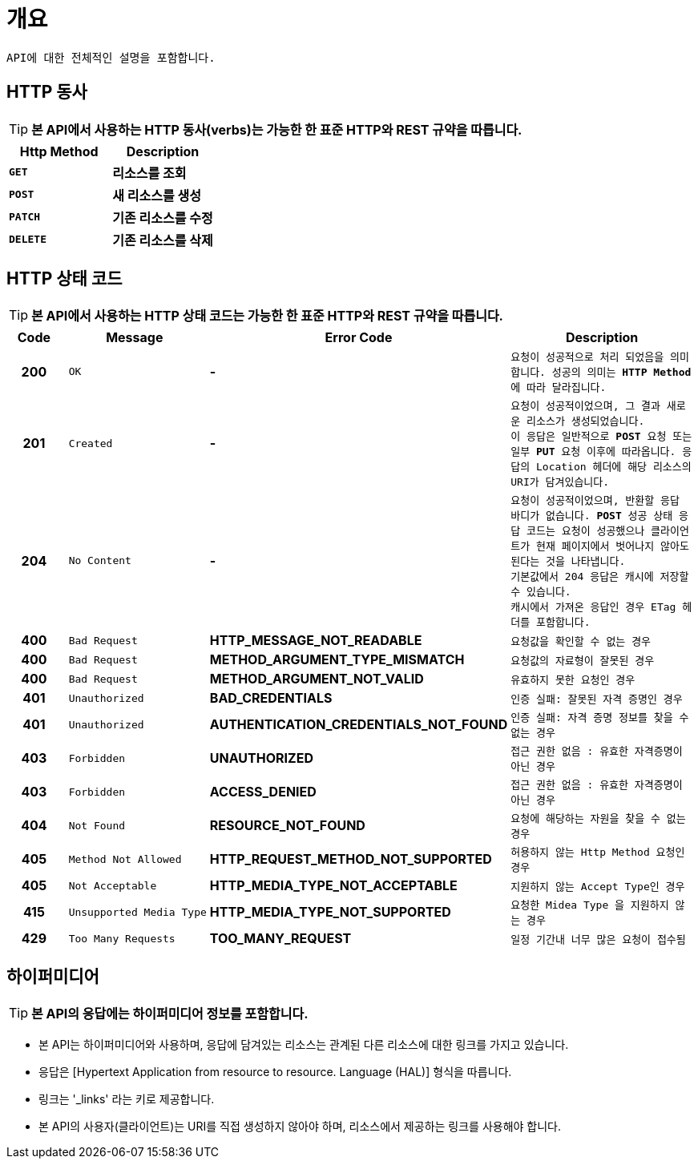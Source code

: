 
[[overview]]
= ** 개요 **

[%hardbreaks]
----
API에 대한 전체적인 설명을 포함합니다.
----

[[overview-http-verbs]]
== ** HTTP 동사 **
****
TIP: ** 본 API에서 사용하는 HTTP 동사(verbs)는 가능한 한 표준 HTTP와 REST 규약을 따릅니다. **

|===
| Http Method | Description

| `*GET*`
| *리소스를 조회*

| `*POST*`
| *새 리소스를 생성*

| `*PATCH*`
| *기존 리소스를 수정*

| `*DELETE*`
| *기존 리소스를 삭제*
|===
****

//https://hyeonstorage.tistory.com/97
[[overview-http-status-codes]]
== ** HTTP 상태 코드 **
****
TIP: ** 본 API에서 사용하는 HTTP 상태 코드는 가능한 한 표준 HTTP와 REST 규약을 따릅니다. **

[cols="1h,2l,4s,4m"]
|===
| Code | Message | Error Code | Description

| 200
| OK
| -
| 요청이 성공적으로 처리 되었음을 의미합니다.
성공의 의미는 `*HTTP Method*` 에 따라 달라집니다.

| 201
| Created
| -
| 요청이 성공적이었으며, 그 결과 새로운 리소스가 생성되었습니다. +
이 응답은 일반적으로 `*POST*` 요청 또는 일부 `*PUT*` 요청 이후에 따라옵니다.
응답의 `Location` 헤더에 해당 리소스의 URI가 담겨있습니다.

| 204
| No Content
| -
| 요청이 성공적이었으며, 반환할 응답 바디가 없습니다.
`*POST*` 성공 상태 응답 코드는 요청이 성공했으나 클라이언트가 현재 페이지에서 벗어나지 않아도 된다는 것을 나타냅니다. +
기본값에서 204 응답은 캐시에 저장할 수 있습니다. +
캐시에서 가져온 응답인 경우 ETag 헤더를 포함합니다.

| 400
| Bad Request
| HTTP_MESSAGE_NOT_READABLE
| 요청값을 확인할 수 없는 경우

| 400
| Bad Request
| METHOD_ARGUMENT_TYPE_MISMATCH
| 요청값의 자료형이 잘못된 경우

| 400
| Bad Request
| METHOD_ARGUMENT_NOT_VALID
| 유효하지 못한 요청인 경우

| 401
| Unauthorized
| BAD_CREDENTIALS
| 인증 실패: 잘못된 자격 증명인 경우

| 401
| Unauthorized
| AUTHENTICATION_CREDENTIALS_NOT_FOUND
| 인증 실패: 자격 증명 정보를 찾을 수 없는 경우

| 403
| Forbidden
| UNAUTHORIZED
| 접근 권한 없음 : 유효한 자격증명이 아닌 경우

| 403
| Forbidden
| ACCESS_DENIED
| 접근 권한 없음 : 유효한 자격증명이 아닌 경우

| 404
| Not Found
| RESOURCE_NOT_FOUND
| 요청에 해당하는 자원을 찾을 수 없는 경우

| 405
| Method Not Allowed
| HTTP_REQUEST_METHOD_NOT_SUPPORTED
| 허용하지 않는 Http Method 요청인 경우

| 405
| Not Acceptable
| HTTP_MEDIA_TYPE_NOT_ACCEPTABLE
| 지원하지 않는 Accept Type인 경우

| 415
| Unsupported Media Type
| HTTP_MEDIA_TYPE_NOT_SUPPORTED
| 요청한 `Midea Type` 을 지원하지 않는 경우

| 429
| Too Many Requests
| TOO_MANY_REQUEST
| 일정 기간내 너무 많은 요청이 접수됨
|===
****

[[overview-hypermedia]]
== ** 하이퍼미디어 **
****
TIP: ** 본 API의 응답에는 하이퍼미디어 정보를 포함합니다.**

[horizontal]
- 본 API는 하이퍼미디어와 사용하며, 응답에 담겨있는 리소스는 관계된 다른 리소스에 대한 링크를 가지고 있습니다.
- 응답은 [Hypertext Application from resource to resource. Language (HAL)] 형식을 따릅니다.
- 링크는 '_links' 라는 키로 제공합니다.
- 본 API의 사용자(클라이언트)는 URI를 직접 생성하지 않아야 하며, 리소스에서 제공하는 링크를 사용해야 합니다.
****